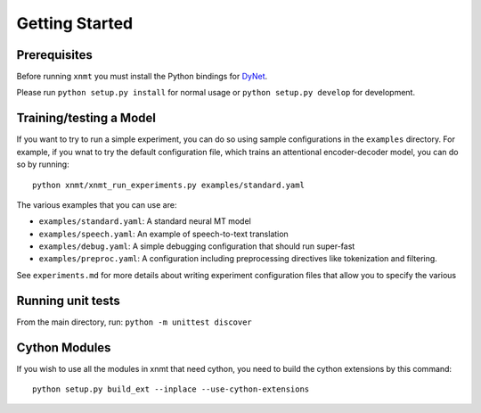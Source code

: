 Getting Started
===============

Prerequisites
-------------

Before running ``xnmt`` you must install the Python bindings for
`DyNet <http://github.com/clab/dynet>`_.

Please run ``python setup.py install`` for normal usage or ``python setup.py develop`` for development.

Training/testing a Model
------------------------

If you want to try to run a simple experiment, you can do so using sample 
configurations in the ``examples`` directory. For example, if you wnat to try
the default configuration file, which trains an attentional encoder-decoder model,
you can do so by running::

    python xnmt/xnmt_run_experiments.py examples/standard.yaml

The various examples that you can use are:

- ``examples/standard.yaml``: A standard neural MT model
- ``examples/speech.yaml``: An example of speech-to-text translation
- ``examples/debug.yaml``: A simple debugging configuration that should run super-fast
- ``examples/preproc.yaml``: A configuration including preprocessing directives like tokenization and filtering.

See ``experiments.md`` for more details about writing experiment configuration files
that allow you to specify the various 

Running unit tests
------------------

From the main directory, run: ``python -m unittest discover``

Cython Modules
------------------

If you wish to use all the modules in xnmt that need cython, you need to build the cython extensions by this command::

  python setup.py build_ext --inplace --use-cython-extensions

